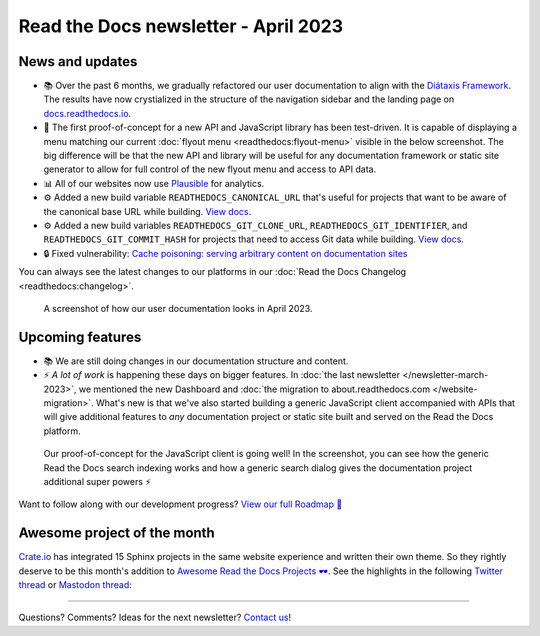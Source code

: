 .. post:: March 30, 2023
   :tags: newsletter, python
   :author: Ben
   :location: MLM
   :category: Newsletter

.. meta::
   :description lang=en:
      Company updates and new features from the last month,
      current focus, and upcoming features.

Read the Docs newsletter - April 2023
=====================================

News and updates
----------------

- 📚️ Over the past 6 months, we gradually refactored our user documentation to align with the `Diátaxis Framework <https://diataxis.fr>`__. The results have now crystialized in the structure of the navigation sidebar and the landing page on `docs.readthedocs.io <https://docs.readthedocs.io/en/stable/>`__.
- 🌄️ The first proof-of-concept for a new API and JavaScript library has been test-driven. It is capable of displaying a menu matching our current :doc:`flyout menu <readthedocs:flyout-menu>` visible in the below screenshot.
  The big difference will be that the new API and library will be useful for any documentation framework or static site generator to allow for full control of the new flyout menu and access to API data.
- 📊️ All of our websites now use `Plausible <https://plausible.io/>`__ for analytics.
- ⚙️ Added a new build variable ``READTHEDOCS_CANONICAL_URL`` that's useful for projects that want to be aware of the canonical base URL while building.
  `View docs <https://docs.readthedocs.io/en/stable/reference/environment-variables.html#envvar-READTHEDOCS_CANONICAL_URL>`__.
- ⚙️ Added a new build variables ``READTHEDOCS_GIT_CLONE_URL``, ``READTHEDOCS_GIT_IDENTIFIER``, and ``READTHEDOCS_GIT_COMMIT_HASH`` for projects that need to access Git data while building.
  `View docs <https://docs.readthedocs.io/en/stable/reference/environment-variables.html#envvar- READTHEDOCS_GIT_CLONE_URL>`__.
- 🔒️ Fixed vulnerability: `Cache poisoning: serving arbitrary content on documentation sites  <https://github.com/readthedocs/readthedocs.org/security/advisories/GHSA-mp38-vprc-7hf5>`__

You can always see the latest changes to our platforms in our :doc:`Read the Docs Changelog <readthedocs:changelog>`.

.. figure:: img/screenshot-docs-diataxis-update.png
   :alt: A screenshot of our current documentation after the refactor
   
   A screenshot of how our user documentation looks in April 2023.


Upcoming features
-----------------

- 📚️ We are still doing changes in our documentation structure and content.
- ⚡️ *A lot of work* is happening these days on bigger features.
  In :doc:`the last newsletter </newsletter-march-2023>`, we mentioned the new Dashboard and :doc:`the migration to about.readthedocs.com </website-migration>`.
  What's new is that we've also started building a generic JavaScript client accompanied with APIs that will give additional features to *any* documentation project or static site built and served on the Read the Docs platform.

.. figure:: img/screenshot-search-integration-docusaurus.png
   :alt: A screenshot of the upcoming search dialogue running on Docusaurus
   
   Our proof-of-concept for the JavaScript client is going well! In the screenshot, you can see how the generic Read the Docs search indexing works and how a generic search dialog gives the documentation project additional super powers ⚡️

Want to follow along with our development progress? `View our full Roadmap 📍️`_

.. _View our full Roadmap 📍️: https://github.com/orgs/readthedocs/projects/156/views/1


.. Possible issues
.. ---------------

.. - TBD


Awesome project of the month
----------------------------

`Crate.io <https://crate.io/docs/crate/tutorials/en/latest//>`__ has integrated 15 Sphinx projects in the same website experience and written their own theme.
So they rightly deserve to be this month's addition to `Awesome Read the Docs Projects 🕶️ <https://github.com/readthedocs-examples/awesome-read-the-docs>`_.
See the highlights in the following
`Twitter thread <https://twitter.com/readthedocs/status/1643210113186951168>`__ or
`Mastodon thread <https://fosstodon.org/@readthedocs/110140385774009615>`_:

.. raw:: html

   <blockquote class="twitter-tweet"><p lang="en" dir="ltr">A recent addition to our list of awesome projects 🕶️: <a href="https://twitter.com/crateio?ref_src=twsrc%5Etfw">@crateio</a> <a href="https://twitter.com/crateio?ref_src=twsrc%5Etfw">@crateio</a> combines multiple documentation projects into the same website experience.<br><br>Oh, by the way, the <a href="https://twitter.com/crateio?ref_src=twsrc%5Etfw">@crateio</a> docs will turn 10 years old in July 🎂️<a href="https://t.co/4cQMj3SNx6">https://t.co/4cQMj3SNx6</a><br><br>Here is a 🤏 (small) 🧵 <a href="https://t.co/tqP1dH5czb">pic.twitter.com/tqP1dH5czb</a></p>&mdash; Read the Docs (@readthedocs) <a href="https://twitter.com/readthedocs/status/1643210113186951168?ref_src=twsrc%5Etfw">April 4, 2023</a></blockquote> <script async src="https://platform.twitter.com/widgets.js" charset="utf-8"></script>


.. Tip of the month
.. ----------------

.. TBD

-------

Questions? Comments? Ideas for the next newsletter? `Contact us`_!

.. Keeping this here for now, in case we need to link to ourselves :)

.. _Contact us: mailto:hello@readthedocs.org
